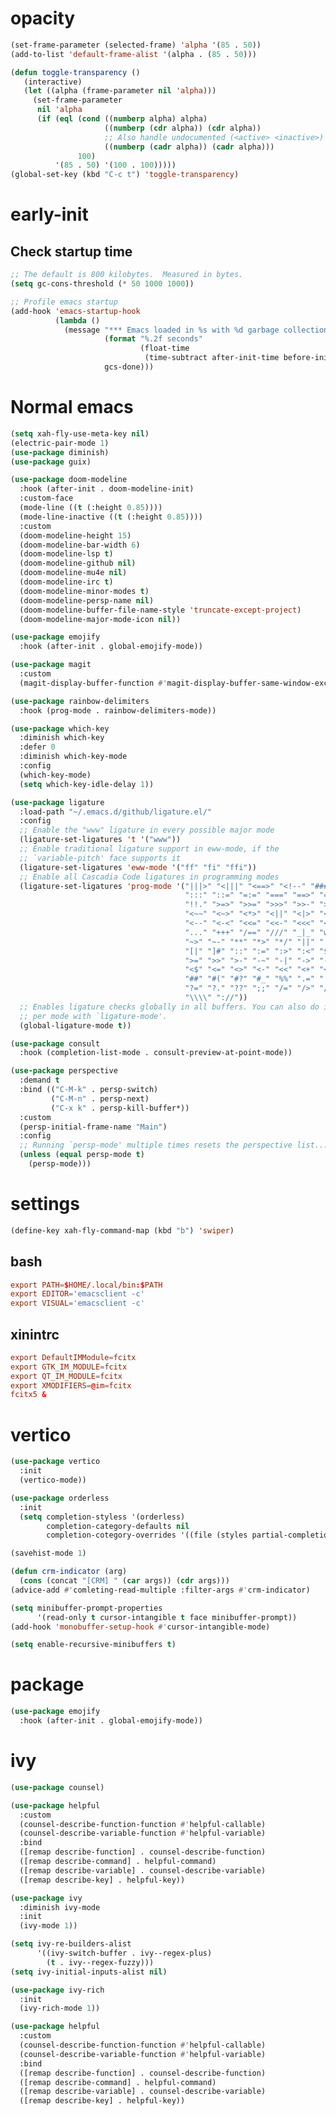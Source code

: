 * opacity
  #+begin_src emacs-lisp
    (set-frame-parameter (selected-frame) 'alpha '(85 . 50))
    (add-to-list 'default-frame-alist '(alpha . (85 . 50)))

    (defun toggle-transparency ()
       (interactive)
       (let ((alpha (frame-parameter nil 'alpha)))
         (set-frame-parameter
          nil 'alpha
          (if (eql (cond ((numberp alpha) alpha)
                         ((numberp (cdr alpha)) (cdr alpha))
                         ;; Also handle undocumented (<active> <inactive>) form.
                         ((numberp (cadr alpha)) (cadr alpha)))
                   100)
              '(85 . 50) '(100 . 100)))))
    (global-set-key (kbd "C-c t") 'toggle-transparency)
  #+end_src
* early-init
** Check startup time
   #+begin_src emacs-lisp :tangle ~/.emacs.d/early-init.el
     ;; The default is 800 kilobytes.  Measured in bytes.
     (setq gc-cons-threshold (* 50 1000 1000))

     ;; Profile emacs startup
     (add-hook 'emacs-startup-hook
               (lambda ()
                 (message "*** Emacs loaded in %s with %d garbage collections."
                          (format "%.2f seconds"
                                  (float-time
                                   (time-subtract after-init-time before-init-time)))
                          gcs-done)))
   #+end_src
* Normal emacs
#+begin_src emacs-lisp
  (setq xah-fly-use-meta-key nil)
  (electric-pair-mode 1)
  (use-package diminish)
  (use-package guix)

  (use-package doom-modeline
    :hook (after-init . doom-modeline-init)
    :custom-face
    (mode-line ((t (:height 0.85))))
    (mode-line-inactive ((t (:height 0.85))))
    :custom
    (doom-modeline-height 15)
    (doom-modeline-bar-width 6)
    (doom-modeline-lsp t)
    (doom-modeline-github nil)
    (doom-modeline-mu4e nil)
    (doom-modeline-irc t)
    (doom-modeline-minor-modes t)
    (doom-modeline-persp-name nil)
    (doom-modeline-buffer-file-name-style 'truncate-except-project)
    (doom-modeline-major-mode-icon nil))

  (use-package emojify
    :hook (after-init . global-emojify-mode))

  (use-package magit
    :custom
    (magit-display-buffer-function #'magit-display-buffer-same-window-except-diff-v1))

  (use-package rainbow-delimiters
    :hook (prog-mode . rainbow-delimiters-mode))

  (use-package which-key
    :diminish which-key
    :defer 0
    :diminish which-key-mode
    :config
    (which-key-mode)
    (setq which-key-idle-delay 1))

  (use-package ligature
    :load-path "~/.emacs.d/github/ligature.el/"
    :config
    ;; Enable the "www" ligature in every possible major mode
    (ligature-set-ligatures 't '("www"))
    ;; Enable traditional ligature support in eww-mode, if the
    ;; `variable-pitch' face supports it
    (ligature-set-ligatures 'eww-mode '("ff" "fi" "ffi"))
    ;; Enable all Cascadia Code ligatures in programming modes
    (ligature-set-ligatures 'prog-mode '("|||>" "<|||" "<==>" "<!--" "####" "~~>" "***" "||=" "||>"
                                         ":::" "::=" "=:=" "===" "==>" "=!=" "=>>" "=<<" "=/=" "!=="
                                         "!!." ">=>" ">>=" ">>>" ">>-" ">->" "->>" "-->" "---" "-<<"
                                         "<~~" "<~>" "<*>" "<||" "<|>" "<$>" "<==" "<=>" "<=<" "<->"
                                         "<--" "<-<" "<<=" "<<-" "<<<" "<+>" "</>" "###" "#_(" "..<"
                                         "..." "+++" "/==" "///" "_|_" "www" "&&" "^=" "~~" "~@" "~="
                                         "~>" "~-" "**" "*>" "*/" "||" "|}" "|]" "|=" "|>" "|-" "{|"
                                         "[|" "]#" "::" ":=" ":>" ":<" "$>" "==" "=>" "!=" "!!" ">:"
                                         ">=" ">>" ">-" "-~" "-|" "->" "--" "-<" "<~" "<*" "<|" "<:"
                                         "<$" "<=" "<>" "<-" "<<" "<+" "</" "#{" "#[" "#:" "#=" "#!"
                                         "##" "#(" "#?" "#_" "%%" ".=" ".-" ".." ".?" "+>" "++" "?:"
                                         "?=" "?." "??" ";;" "/=" "/>" "//" "__" "~~" "(*" "*)"
                                         "\\\\" "://"))
    ;; Enables ligature checks globally in all buffers. You can also do it
    ;; per mode with `ligature-mode'.
    (global-ligature-mode t))

  (use-package consult
    :hook (completion-list-mode . consult-preview-at-point-mode))

  (use-package perspective
    :demand t
    :bind (("C-M-k" . persp-switch)
           ("C-M-n" . persp-next)
           ("C-x k" . persp-kill-buffer*))
    :custom
    (persp-initial-frame-name "Main")
    :config
    ;; Running `persp-mode' multiple times resets the perspective list...
    (unless (equal persp-mode t)
      (persp-mode)))
#+end_src
* settings
  #+begin_src emacs-lisp
    (define-key xah-fly-command-map (kbd "b") 'swiper)
  #+end_src
** bash
   #+begin_src conf
     export PATH=$HOME/.local/bin:$PATH
     export EDITOR='emacsclient -c'
     export VISUAL='emacsclient -c'
   #+end_src
** xinintrc
   #+begin_src conf
     export DefaultIMModule=fcitx
     export GTK_IM_MODULE=fcitx
     export QT_IM_MODULE=fcitx
     export XMODIFIERS=@im=fcitx
     fcitx5 &
   #+end_src
* vertico
  #+begin_src emacs-lisp
    (use-package vertico
      :init
      (vertico-mode))

    (use-package orderless
      :init
      (setq completion-styless '(orderless)
            completion-category-defaults nil
            completion-cotegory-overrides '((file (styles partial-completion)))))

    (savehist-mode 1)

    (defun crm-indicator (arg)
      (cons (concat "[CRM] " (car args)) (cdr args)))
    (advice-add #'comleting-read-multiple :filter-args #'crm-indicator)

    (setq minibuffer-prompt-properties
          '(read-only t cursor-intangible t face minibuffer-prompt))
    (add-hook 'monobuffer-setup-hook #'cursor-intangible-mode)

    (setq enable-recursive-minibuffers t)
  #+end_src
* package
  #+begin_src emacs-lisp
    (use-package emojify
      :hook (after-init . global-emojify-mode))
  #+end_src
* ivy
  #+begin_src emacs-lisp
    (use-package counsel)

    (use-package helpful
      :custom
      (counsel-describe-function-function #'helpful-callable)
      (counsel-describe-variable-function #'helpful-variable)
      :bind
      ([remap describe-function] . counsel-describe-function)
      ([remap describe-command] . helpful-command)
      ([remap describe-variable] . counsel-describe-variable)
      ([remap describe-key] . helpful-key))

    (use-package ivy
      :diminish ivy-mode
      :init
      (ivy-mode 1))

    (setq ivy-re-builders-alist
          '((ivy-switch-buffer . ivy--regex-plus)
            (t . ivy--regex-fuzzy)))
    (setq ivy-initial-inputs-alist nil)

    (use-package ivy-rich
      :init
      (ivy-rich-mode 1))

    (use-package helpful
      :custom
      (counsel-describe-function-function #'helpful-callable)
      (counsel-describe-variable-function #'helpful-variable)
      :bind
      ([remap describe-function] . counsel-describe-function)
      ([remap describe-command] . helpful-command)
      ([remap describe-variable] . counsel-describe-variable)
      ([remap describe-key] . helpful-key))
  #+end_src
